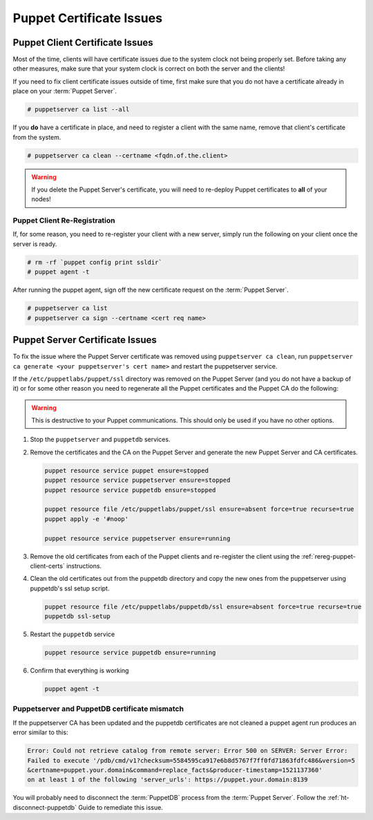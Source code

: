 .. _ug-puppet-certificate-issues:

Puppet Certificate Issues
=========================

Puppet Client Certificate Issues
--------------------------------

Most of the time, clients will have certificate issues due to the system clock
not being properly set. Before taking any other measures, make sure that your
system clock is correct on both the server and the clients!

If you need to fix client certificate issues outside of time, first make sure
that you do not have a certificate already in place on your :term:`Puppet Server`.

.. code-block:: bash

   # puppetserver ca list --all

If you **do** have a certificate in place, and need to register a client with
the same name, remove that client's certificate from the system.

.. code-block:: bash

   # puppetserver ca clean --certname <fqdn.of.the.client>

.. WARNING::

   If you delete the Puppet Server's certificate, you will need to re-deploy
   Puppet certificates to **all** of your nodes!

.. _rereg-puppet-client-certs:

Puppet Client Re-Registration
~~~~~~~~~~~~~~~~~~~~~~~~~~~~~

If, for some reason, you need to re-register your client with a new server,
simply run the following on your client once the server is ready.

.. code-block:: bash

   # rm -rf `puppet config print ssldir`
   # puppet agent -t

After running the puppet agent, sign off the new certificate request on the
:term:`Puppet Server`.

.. code-block:: bash

   # puppetserver ca list
   # puppetserver ca sign --certname <cert req name>

Puppet Server Certificate Issues
--------------------------------

To fix the issue where the Puppet Server certificate was removed using
``puppetserver ca clean``, run ``puppetserver ca generate <your puppetserver's cert name>``
and restart the puppetserver service.


If the ``/etc/puppetlabs/puppet/ssl`` directory was removed on the Puppet Server
(and you do not have a backup of it) or for some other reason you need
to regenerate all the Puppet certificates and the Puppet CA do the following:

.. WARNING::

   This is destructive to your Puppet communications. This should only be used
   if you have no other options.

#. Stop the ``puppetserver`` and ``puppetdb`` services.

#. Remove the certificates and the CA on the Puppet Server and generate the new
   Puppet Server and CA certificates.

   .. code-block:: bash

      puppet resource service puppet ensure=stopped
      puppet resource service puppetserver ensure=stopped
      puppet resource service puppetdb ensure=stopped

      puppet resource file /etc/puppetlabs/puppet/ssl ensure=absent force=true recurse=true
      puppet apply -e '#noop'

      puppet resource service puppetserver ensure=running

#. Remove the old certificates from each of the Puppet clients and re-register
   the client using the :ref:`rereg-puppet-client-certs` instructions.

#. Clean the old certificates out from the puppetdb directory and copy the new ones
   from the puppetserver using puppetdb's ssl setup script.

   .. code-block:: bash

      puppet resource file /etc/puppetlabs/puppetdb/ssl ensure=absent force=true recurse=true
      puppetdb ssl-setup

#. Restart the ``puppetdb`` service

   .. code-block:: bash

      puppet resource service puppetdb ensure=running

#. Confirm that everything is working

   .. code-block:: bash

      puppet agent -t

Puppetserver and PuppetDB certificate mismatch
~~~~~~~~~~~~~~~~~~~~~~~~~~~~~~~~~~~~~~~~~~~~~~

If the puppetserver CA has been updated and the puppetdb
certificates are not cleaned a puppet agent run produces an
error similar to this:

.. code-block:: bash

   Error: Could not retrieve catalog from remote server: Error 500 on SERVER: Server Error:
   Failed to execute '/pdb/cmd/v1?checksum=5584595ca917e6b8d5767f7ff0fd71863fdfc486&version=5
   &certname=puppet.your.domain&command=replace_facts&producer-timestamp=1521137360'
   on at least 1 of the following 'server_urls': https://puppet.your.domain:8139

You will probably need to disconnect the :term:`PuppetDB` process from the
:term:`Puppet Server`. Follow the :ref:`ht-disconnect-puppetdb` Guide to
remediate this issue.
